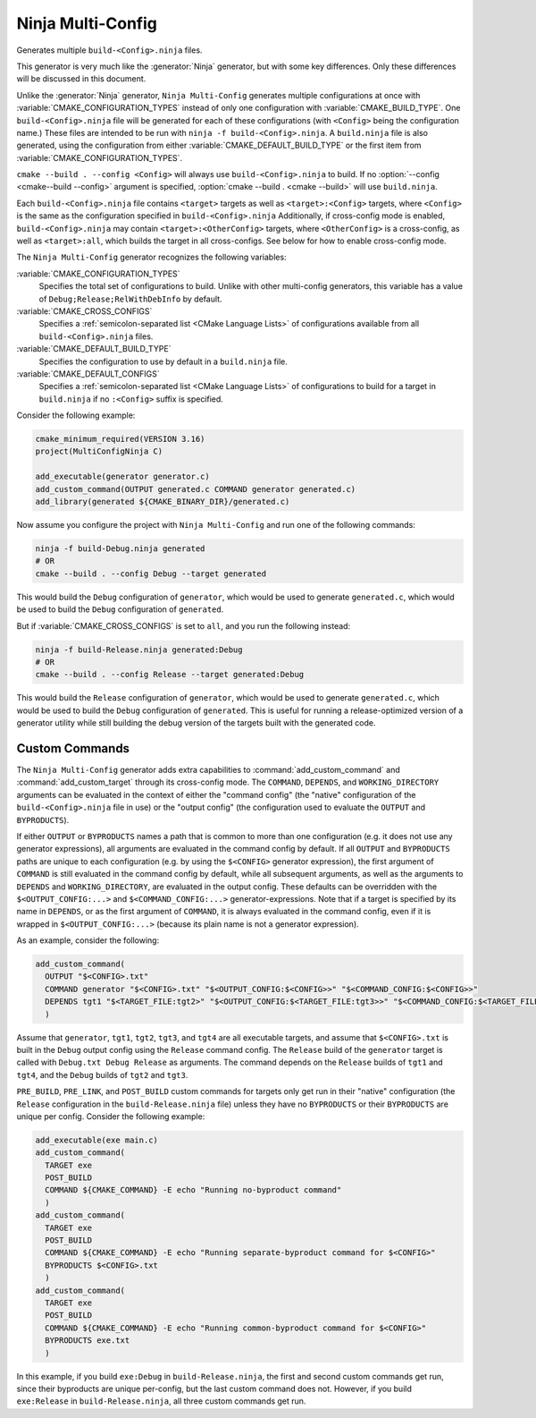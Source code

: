 Ninja Multi-Config
------------------

.. versionadded:: 3.17

Generates multiple ``build-<Config>.ninja`` files.

This generator is very much like the :generator:`Ninja` generator, but with
some key differences. Only these differences will be discussed in this
document.

Unlike the :generator:`Ninja` generator, ``Ninja Multi-Config`` generates
multiple configurations at once with :variable:`CMAKE_CONFIGURATION_TYPES`
instead of only one configuration with :variable:`CMAKE_BUILD_TYPE`. One
``build-<Config>.ninja`` file will be generated for each of these
configurations (with ``<Config>`` being the configuration name.) These files
are intended to be run with ``ninja -f build-<Config>.ninja``. A
``build.ninja`` file is also generated, using the configuration from either
:variable:`CMAKE_DEFAULT_BUILD_TYPE` or the first item from
:variable:`CMAKE_CONFIGURATION_TYPES`.

``cmake --build . --config <Config>`` will always use ``build-<Config>.ninja``
to build. If no :option:`--config <cmake--build --config>` argument is
specified, :option:`cmake --build . <cmake --build>` will use ``build.ninja``.

Each ``build-<Config>.ninja`` file contains ``<target>`` targets as well as
``<target>:<Config>`` targets, where ``<Config>`` is the same as the
configuration specified in ``build-<Config>.ninja`` Additionally, if
cross-config mode is enabled, ``build-<Config>.ninja`` may contain
``<target>:<OtherConfig>`` targets, where ``<OtherConfig>`` is a cross-config,
as well as ``<target>:all``, which builds the target in all cross-configs. See
below for how to enable cross-config mode.

The ``Ninja Multi-Config`` generator recognizes the following variables:

:variable:`CMAKE_CONFIGURATION_TYPES`
  Specifies the total set of configurations to build. Unlike with other
  multi-config generators, this variable has a value of
  ``Debug;Release;RelWithDebInfo`` by default.

:variable:`CMAKE_CROSS_CONFIGS`
  Specifies a :ref:`semicolon-separated list <CMake Language Lists>` of
  configurations available from all ``build-<Config>.ninja`` files.

:variable:`CMAKE_DEFAULT_BUILD_TYPE`
  Specifies the configuration to use by default in a ``build.ninja`` file.

:variable:`CMAKE_DEFAULT_CONFIGS`
  Specifies a :ref:`semicolon-separated list <CMake Language Lists>` of
  configurations to build for a target in ``build.ninja``
  if no ``:<Config>`` suffix is specified.

Consider the following example:

.. code-block:: cmake

  cmake_minimum_required(VERSION 3.16)
  project(MultiConfigNinja C)

  add_executable(generator generator.c)
  add_custom_command(OUTPUT generated.c COMMAND generator generated.c)
  add_library(generated ${CMAKE_BINARY_DIR}/generated.c)

Now assume you configure the project with ``Ninja Multi-Config`` and run one of
the following commands:

.. code-block:: shell

  ninja -f build-Debug.ninja generated
  # OR
  cmake --build . --config Debug --target generated

This would build the ``Debug`` configuration of ``generator``, which would be
used to generate ``generated.c``, which would be used to build the ``Debug``
configuration of ``generated``.

But if :variable:`CMAKE_CROSS_CONFIGS` is set to ``all``, and you run the
following instead:

.. code-block:: shell

  ninja -f build-Release.ninja generated:Debug
  # OR
  cmake --build . --config Release --target generated:Debug

This would build the ``Release`` configuration of ``generator``, which would be
used to generate ``generated.c``, which would be used to build the ``Debug``
configuration of ``generated``. This is useful for running a release-optimized
version of a generator utility while still building the debug version of the
targets built with the generated code.

Custom Commands
^^^^^^^^^^^^^^^

.. versionadded:: 3.20

The ``Ninja Multi-Config`` generator adds extra capabilities to
:command:`add_custom_command` and :command:`add_custom_target` through its
cross-config mode. The ``COMMAND``, ``DEPENDS``, and ``WORKING_DIRECTORY``
arguments can be evaluated in the context of either the "command config" (the
"native" configuration of the ``build-<Config>.ninja`` file in use) or the
"output config" (the configuration used to evaluate the ``OUTPUT`` and
``BYPRODUCTS``).

If either ``OUTPUT`` or ``BYPRODUCTS`` names a path that is common to
more than one configuration (e.g. it does not use any generator expressions),
all arguments are evaluated in the command config by default.
If all ``OUTPUT`` and ``BYPRODUCTS`` paths are unique to each configuration
(e.g. by using the ``$<CONFIG>`` generator expression), the first argument of
``COMMAND`` is still evaluated in the command config by default, while all
subsequent arguments, as well as the arguments to ``DEPENDS`` and
``WORKING_DIRECTORY``, are evaluated in the output config. These defaults can
be overridden with the ``$<OUTPUT_CONFIG:...>`` and ``$<COMMAND_CONFIG:...>``
generator-expressions. Note that if a target is specified by its name in
``DEPENDS``, or as the first argument of ``COMMAND``, it is always evaluated
in the command config, even if it is wrapped in ``$<OUTPUT_CONFIG:...>``
(because its plain name is not a generator expression).

As an example, consider the following:

.. code-block:: cmake

  add_custom_command(
    OUTPUT "$<CONFIG>.txt"
    COMMAND generator "$<CONFIG>.txt" "$<OUTPUT_CONFIG:$<CONFIG>>" "$<COMMAND_CONFIG:$<CONFIG>>"
    DEPENDS tgt1 "$<TARGET_FILE:tgt2>" "$<OUTPUT_CONFIG:$<TARGET_FILE:tgt3>>" "$<COMMAND_CONFIG:$<TARGET_FILE:tgt4>>"
    )

Assume that ``generator``, ``tgt1``, ``tgt2``, ``tgt3``, and ``tgt4`` are all
executable targets, and assume that ``$<CONFIG>.txt`` is built in the ``Debug``
output config using the ``Release`` command config. The ``Release`` build of
the ``generator`` target is called with ``Debug.txt Debug Release`` as
arguments. The command depends on the ``Release`` builds of ``tgt1`` and
``tgt4``, and the ``Debug`` builds of ``tgt2`` and ``tgt3``.

``PRE_BUILD``, ``PRE_LINK``, and ``POST_BUILD`` custom commands for targets
only get run in their "native" configuration (the ``Release`` configuration in
the ``build-Release.ninja`` file) unless they have no ``BYPRODUCTS`` or their
``BYPRODUCTS`` are unique per config. Consider the following example:

.. code-block:: cmake

  add_executable(exe main.c)
  add_custom_command(
    TARGET exe
    POST_BUILD
    COMMAND ${CMAKE_COMMAND} -E echo "Running no-byproduct command"
    )
  add_custom_command(
    TARGET exe
    POST_BUILD
    COMMAND ${CMAKE_COMMAND} -E echo "Running separate-byproduct command for $<CONFIG>"
    BYPRODUCTS $<CONFIG>.txt
    )
  add_custom_command(
    TARGET exe
    POST_BUILD
    COMMAND ${CMAKE_COMMAND} -E echo "Running common-byproduct command for $<CONFIG>"
    BYPRODUCTS exe.txt
    )

In this example, if you build ``exe:Debug`` in ``build-Release.ninja``, the
first and second custom commands get run, since their byproducts are unique
per-config, but the last custom command does not. However, if you build
``exe:Release`` in ``build-Release.ninja``, all three custom commands get run.
